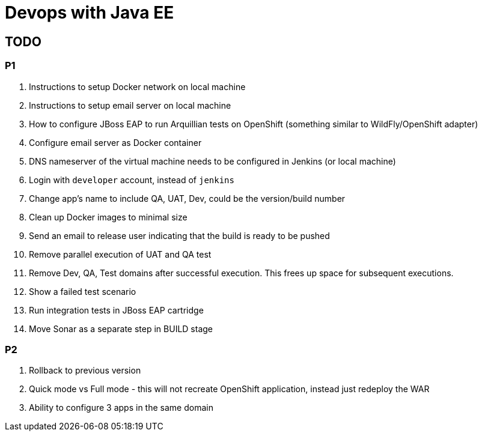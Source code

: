 # Devops with Java EE

## TODO

### P1

. Instructions to setup Docker network on local machine
. Instructions to setup email server on local machine
. How to configure JBoss EAP to run Arquillian tests on OpenShift (something similar to WildFly/OpenShift adapter)
. Configure email server as Docker container
. DNS nameserver of the virtual machine needs to be configured in Jenkins (or local machine)
. Login with `developer` account, instead of `jenkins`
. Change app's name to include QA, UAT, Dev, could be the version/build number
. Clean up Docker images to minimal size
. Send an email to release user indicating that the build is ready to be pushed
. Remove parallel execution of UAT and QA test
. Remove Dev, QA, Test domains after successful execution. This frees up space for subsequent executions.
. Show a failed test scenario
. Run integration tests in JBoss EAP cartridge
. Move Sonar as a separate step in BUILD stage

### P2

. Rollback to previous version
. Quick mode vs Full mode - this will not recreate OpenShift application, instead just redeploy the WAR
. Ability to configure 3 apps in the same domain


